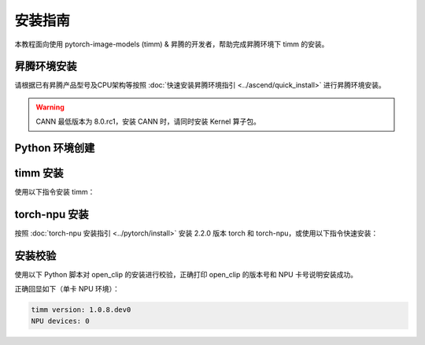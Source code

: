 安装指南
==============

本教程面向使用 pytorch-image-models (timm) & 昇腾的开发者，帮助完成昇腾环境下 timm 的安装。

昇腾环境安装
------------

请根据已有昇腾产品型号及CPU架构等按照 :doc:`快速安装昇腾环境指引 <../ascend/quick_install>` 进行昇腾环境安装。

.. warning::
  CANN 最低版本为 8.0.rc1，安装 CANN 时，请同时安装 Kernel 算子包。

Python 环境创建
----------------------

.. code-block:: shell
    :linenos:
  
    # 创建 python 3.10 的虚拟环境
    conda create -n <your_env_name> python=3.10
    # 激活虚拟环境
    conda activate <your_env_name>


timm 安装
----------------------

使用以下指令安装 timm：

.. code-block:: shell
    :linenos:

    pip install timm

torch-npu 安装
----------------------

按照 :doc:`torch-npu 安装指引 <../pytorch/install>` 安装 2.2.0 版本 torch 和 torch-npu，或使用以下指令快速安装：

.. code-block:: shell
    :linenos:

    # install the dependencies
    pip3 install attrs numpy==1.26.4 decorator sympy cffi pyyaml pathlib2 psutil protobuf scipy requests absl-py wheel typing_extensions
    # install torch and torch-npu
    pip install torch==2.2.0 torch-npu==2.2.0

安装校验
----------------------

使用以下 Python 脚本对 open_clip 的安装进行校验，正确打印 open_clip 的版本号和 NPU 卡号说明安装成功。

.. code-block:: python
    :linenos:
    :emphasize-lines: 2,14,15,16,18

    import torch
    import torch_npu
    import timm

    print("timm version:", timm.version.__version__)
    print("NPU devices:", torch.npu.current_device())

正确回显如下（单卡 NPU 环境）：

.. code-block:: shell

  timm version: 1.0.8.dev0
  NPU devices: 0
